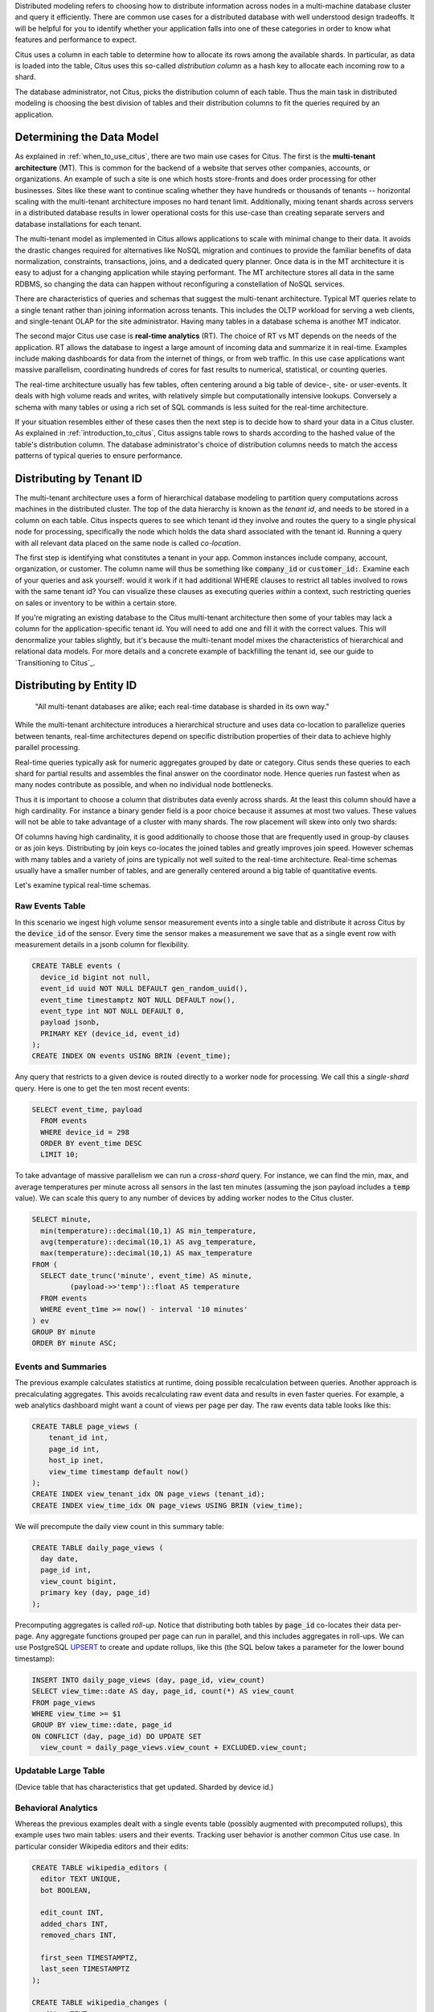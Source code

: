 .. _distributed_data_modeling:

Distributed modeling refers to choosing how to distribute information across nodes in a multi-machine database cluster and query it efficiently. There are common use cases for a distributed database with well understood design tradeoffs. It will be helpful for you to identify whether your application falls into one of these categories in order to know what features and performance to expect.

Citus uses a column in each table to determine how to allocate its rows among the available shards. In particular, as data is loaded into the table, Citus uses this so-called *distribution column* as a hash key to allocate each incoming row to a shard.

The database administrator, not Citus, picks the distribution column of each table. Thus the main task in distributed modeling is choosing the best division of tables and their distribution columns to fit the queries required by an application.

Determining the Data Model
==========================

As explained in :ref:`when_to_use_citus`, there are two main use cases for Citus. The first is the **multi-tenant architecture** (MT). This is common for the backend of a website that serves other companies, accounts, or organizations. An example of such a site is one which hosts store-fronts and does order processing for other businesses. Sites like these want to continue scaling whether they have hundreds or thousands of tenants -- horizontal scaling with the multi-tenant architecture imposes no hard tenant limit. Additionally, mixing tenant shards across servers in a distributed database results in lower operational costs for this use-case than creating separate servers and database installations for each tenant.

The multi-tenant model as implemented in Citus allows applications to scale with minimal change to their data. It avoids the drastic changes required for alternatives like NoSQL migration and continues to provide the familiar benefits of data normalization, constraints, transactions, joins, and a dedicated query planner. Once data is in the MT architecture it is easy to adjust for a changing application while staying performant. The MT architecture stores all data in the same RDBMS, so changing the data can happen without reconfiguring a constellation of NoSQL services.

There are characteristics of queries and schemas that suggest the multi-tenant architecture. Typical MT queries relate to a single tenant rather than joining information across tenants. This includes the OLTP workload for serving a web clients, and single-tenant OLAP for the site administrator. Having many tables in a database schema is another MT indicator.

The second major Citus use case is **real-time analytics** (RT). The choice of RT vs MT depends on the needs of the application. RT allows the database to ingest a large amount of incoming data and summarize it in real-time. Examples include making dashboards for data from the internet of things, or from web traffic. In this use case applications want massive parallelism, coordinating hundreds of cores for fast results to numerical, statistical, or counting queries.

The real-time architecture usually has few tables, often centering around a big table of device-, site- or user-events. It deals with high volume reads and writes, with relatively simple but computationally intensive lookups. Conversely a schema with many tables or using a rich set of SQL commands is less suited for the real-time architecture.

If your situation resembles either of these cases then the next step is to decide how to shard your data in a Citus cluster. As explained in :ref:`introduction_to_citus`, Citus assigns table rows to shards according to the hashed value of the table's distribution column. The database administrator's choice of distribution columns needs to match the access patterns of typical queries to ensure performance.

Distributing by Tenant ID
=========================

The multi-tenant architecture uses a form of hierarchical database modeling to partition query computations across machines in the distributed cluster. The top of the data hierarchy is known as the *tenant id*, and needs to be stored in a column on each table. Citus inspects queres to see which tenant id they involve and routes the query to a single physical node for processing, specifically the node which holds the data shard associated with the tenant id. Running a query with all relevant data placed on the same node is called *co-location*.

The first step is identifying what constitutes a tenant in your app. Common instances include company, account, organization, or customer. The column name will thus be something like :code:`company_id` or :code:`customer_id:`. Examine each of your queries and ask yourself: would it work if it had additional WHERE clauses to restrict all tables involved to rows with the same tenant id? You can visualize these clauses as executing queries *within* a context, such restricting queries on sales or inventory to be within a certain store.

If you're migrating an existing database to the Citus multi-tenant architecture then some of your tables may lack a column for the application-specific tenant id. You will need to add one and fill it with the correct values. This will denormalize your tables slightly, but it's because the multi-tenant model mixes the characteristics of hierarchical and relational data models. For more details and a concrete example of backfilling the tenant id, see our guide to `Transitioning to Citus`_.

Distributing by Entity ID
=========================

  "All multi-tenant databases are alike; each real-time database is sharded in its own way."

While the multi-tenant architecture introduces a hierarchical structure and uses data co-location to parallelize queries between tenants, real-time architectures depend on specific distribution properties of their data to achieve highly parallel processing.

Real-time queries typically ask for numeric aggregates grouped by date or category. Citus sends these queries to each shard for partial results and assembles the final answer on the coordinator node. Hence queries run fastest when as many nodes contribute as possible, and when no individual node bottlenecks.

Thus it is important to choose a column that distributes data evenly across shards. At the least this column should have a high cardinality. For instance a binary gender field is a poor choice because it assumes at most two values. These values will not be able to take advantage of a cluster with many shards. The row placement will skew into only two shards:

.. image:: ../images/sharding-poorly-distributed.png

Of columns having high cardinality, it is good additionally to choose those that are frequently used in group-by clauses or as join keys. Distributing by join keys co-locates the joined tables and greatly improves join speed. However schemas with many tables and a variety of joins are typically not well suited to the real-time architecture. Real-time schemas usually have a smaller number of tables, and are generally centered around a big table of quantitative events.

Let's examine typical real-time schemas.

Raw Events Table
----------------

In this scenario we ingest high volume sensor measurement events into a single table and distribute it across Citus by the :code:`device_id` of the sensor. Every time the sensor makes a measurement we save that as a single event row with measurement details in a jsonb column for flexibility.

.. code-block:: postgres

  CREATE TABLE events (
    device_id bigint not null,
    event_id uuid NOT NULL DEFAULT gen_random_uuid(),
    event_time timestamptz NOT NULL DEFAULT now(),
    event_type int NOT NULL DEFAULT 0,
    payload jsonb,
    PRIMARY KEY (device_id, event_id)
  );
  CREATE INDEX ON events USING BRIN (event_time);

Any query that restricts to a given device is routed directly to a worker node for processing. We call this a *single-shard* query. Here is one to get the ten most recent events:

.. code-block:: postgres

  SELECT event_time, payload
    FROM events
    WHERE device_id = 298
    ORDER BY event_time DESC
    LIMIT 10;

To take advantage of massive parallelism we can run a *cross-shard* query. For instance, we can find the min, max, and average temperatures per minute across all sensors in the last ten minutes (assuming the json payload includes a :code:`temp` value). We can scale this query to any number of devices by adding worker nodes to the Citus cluster.

.. code-block:: postgres

  SELECT minute,
    min(temperature)::decimal(10,1) AS min_temperature,
    avg(temperature)::decimal(10,1) AS avg_temperature,
    max(temperature)::decimal(10,1) AS max_temperature
  FROM (
    SELECT date_trunc('minute', event_time) AS minute,
           (payload->>'temp')::float AS temperature
    FROM events
    WHERE event_t1me >= now() - interval '10 minutes'
  ) ev
  GROUP BY minute
  ORDER BY minute ASC;

Events and Summaries
--------------------

The previous example calculates statistics at runtime, doing possible recalculation between queries. Another approach is precalculating aggregates. This avoids recalculating raw event data and results in even faster queries. For example, a web analytics dashboard might want a count of views per page per day. The raw events data table looks like this:

.. code-block:: postgres

  CREATE TABLE page_views (
      tenant_id int,
      page_id int,
      host_ip inet,
      view_time timestamp default now()
  );
  CREATE INDEX view_tenant_idx ON page_views (tenant_id);
  CREATE INDEX view_time_idx ON page_views USING BRIN (view_time);

We will precompute the daily view count in this summary table:

.. code-block:: postgres

  CREATE TABLE daily_page_views (
    day date,
    page_id int,
    view_count bigint,
    primary key (day, page_id)
  );

Precomputing aggregates is called *roll-up*. Notice that distributing both tables by :code:`page_id` co-locates their data per-page. Any aggregate functions grouped per page can run in parallel, and this includes aggregates in roll-ups. We can use PostgreSQL `UPSERT <https://www.postgresql.org/docs/current/static/sql-insert.html#SQL-ON-CONFLICT>`_ to create and update rollups, like this (the SQL below takes a parameter for the lower bound timestamp):

.. code-block:: postgres

  INSERT INTO daily_page_views (day, page_id, view_count)
  SELECT view_time::date AS day, page_id, count(*) AS view_count
  FROM page_views
  WHERE view_time >= $1
  GROUP BY view_time::date, page_id
  ON CONFLICT (day, page_id) DO UPDATE SET
    view_count = daily_page_views.view_count + EXCLUDED.view_count;

Updatable Large Table
---------------------

(Device table that has characteristics that get updated. Sharded by device id.)

Behavioral Analytics
--------------------

Whereas the previous examples dealt with a single events table (possibly augmented with precomputed rollups), this example uses two main tables: users and their events. Tracking user behavior is another common Citus use case. In particular consider Wikipedia editors and their edits:

.. code-block:: postgres

  CREATE TABLE wikipedia_editors (
    editor TEXT UNIQUE,
    bot BOOLEAN,

    edit_count INT,
    added_chars INT,
    removed_chars INT,

    first_seen TIMESTAMPTZ,
    last_seen TIMESTAMPTZ
  );

  CREATE TABLE wikipedia_changes (
    editor TEXT,
    time TIMESTAMP WITH TIME ZONE,

    wiki TEXT,
    title TEXT,

    comment TEXT,
    minor BOOLEAN,
    type TEXT,

    old_length INT,
    new_length INT
  );

These tables can be populated by the Wikipedia API, and we can distribute them in Citus by the :code:`editor` column. Notice that this is a text column. Citus' hash distribution uses PostgreSQL hashing which supports a number of data types.

A co-located JOIN between editors and changes allows aggregates not only by user, but by properties of a user. For instance we can count the difference between the number of newly created pages by bot vs human. The grouping and counting is performed on worker nodes in parallel and the final results are merged on the coordinator node.

.. code-block:: postgres

  SELECT bot, count(*) AS pages_created
  FROM wikipedia_changes c,
       wikipedia_editors e
  WHERE c.editor = e.editor
    AND type = 'new'
  GROUP BY bot;

Star Schema
-----------

So far we've seen the technique of distributing data where every row goes to exactly one shard. However for small tables there is a trick to achieve a kind of universal colocation. We can choose to place all rows into a single shard but replicate that shard to every worker node. It introduces storage and update costs of course, but this can be more than counterbalanced by the performance gains of read queries.

We call these replicated tables *reference tables.* They usually provide metadata about items in a larger table and are reminiscent of what data warehousing calls dimension tables. For example, suppose we have a large table of phone calls:

.. code-block:: postgres

  CREATE TABLE sales (
    sale_id uuid NOT NULL DEFAULT gen_random_uuid(),
    store_id uuid NOT NULL DEFAULT gen_random_uuid(),
    sold_at timestamptz NOT NULL DEFAULT now(),
    cost money NOT NULL,
    PRIMARY KEY (sale_id)
  );

  CREATE TABLE stores (
    store_id uuid NOT NULL DEFAULT gen_random_uuid(),
    address text NOT NULL,
    region text NOT NULL,
    country text NOT NULL,
    PRIMARY KEY (store_id)
  );

We distribute :code:`sales` by :code:`sale_id` and distribute :ref:`stores` as a reference table across all nodes. At this point we can join these tables efficiently to find, for instance, the top selling regions:

.. code-block:: postgres

  SELECT region, sum(cost) AS total
  FROM sales, stores
  WHERE sales.store_id = stores.store_id
  GROUP BY region;

Modeling Concepts
=================



